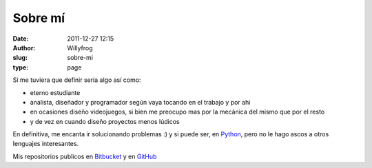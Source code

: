 Sobre mí
########

:date: 2011-12-27 12:15
:author: Willyfrog
:slug: sobre-mi
:type: page

Si me tuviera que definir sería algo así como:

-  eterno estudiante
-  analista, diseñador y programador según vaya tocando en el trabajo y
   por ahi
-  en ocasiones diseño videojuegos, si bien me preocupo mas por la
   mecánica del mismo que por el resto
-  y de vez en cuando diseño proyectos menos lúdicos

En definitiva, me encanta ir solucionando problemas :) y si puede ser,
en `Python`_, pero no le hago ascos a otros lenguajes interesantes.

Mis repositorios publicos en `Bitbucket`_ y en `GitHub`_

.. _Python: http://python.org
.. _Bitbucket: https://bitbucket.org/Willyfrog
.. _GitHub: https://github.com/Willyfrog
